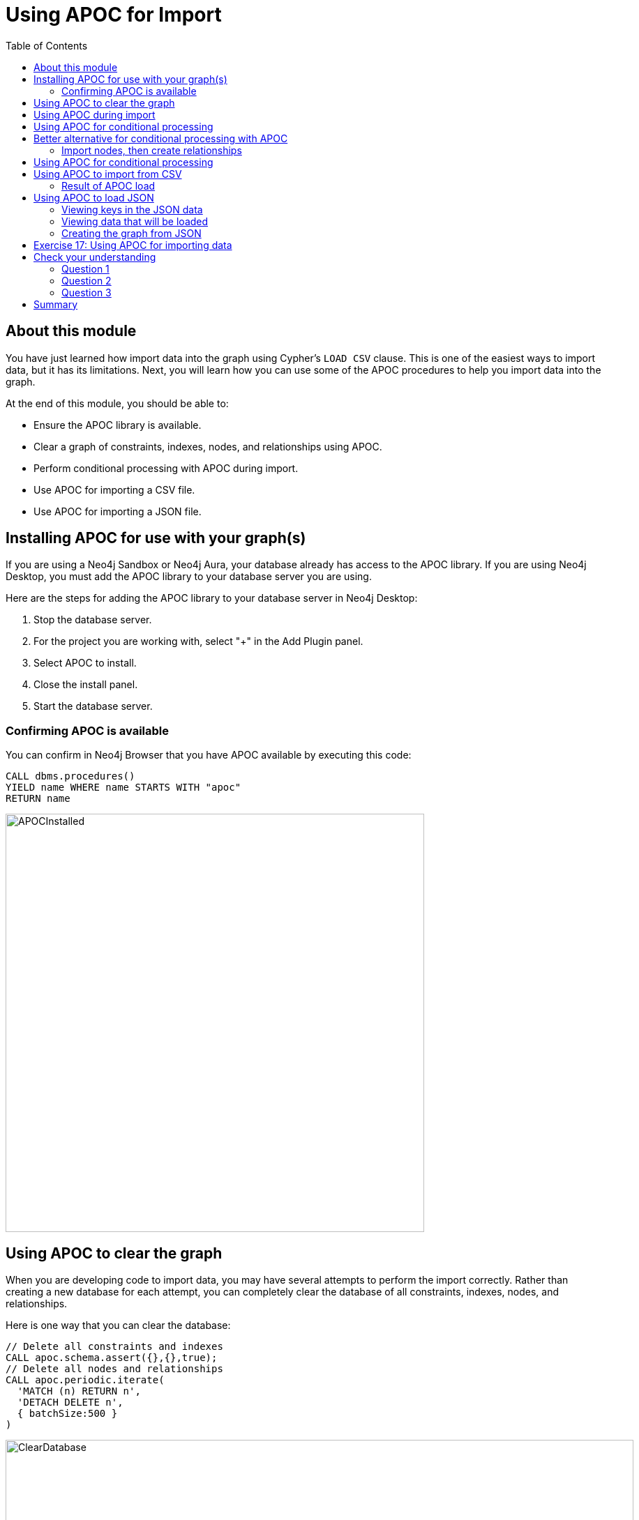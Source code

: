 = Using APOC for Import
:slug: 18-using-apoc-import
:doctype: book
:toc: left
:toclevels: 4
:module-next-title: Using the neo4j-admin Tool for Import
:imagesdir: ../images
:page-slug: {slug}
:page-layout: training
:page-quiz:

== About this module

[.notes]
--
You have just learned how import data into the graph using Cypher's `LOAD CSV` clause.
This is one of the easiest ways to import data, but it has its limitations.
Next, you will learn how you can use some of the APOC procedures to help you import data into the graph.
--

At the end of this module, you should be able to:

[square]
* Ensure the APOC library is available.
* Clear a graph of constraints, indexes, nodes, and relationships using APOC.
* Perform conditional processing with APOC during import.
* Use APOC for importing a CSV file.
* Use APOC for importing a JSON file.


== Installing APOC for use with your graph(s)

[.notes]
--
If you are using a Neo4j Sandbox or Neo4j Aura, your database already has access to the APOC library.
If you are using Neo4j Desktop, you must add the APOC library to your database server you are using.
--
Here are the steps for adding the APOC library to your database server in Neo4j Desktop:

. Stop the database server.
. For the project you are working with, select "+" in the Add Plugin panel.
. Select APOC to install.
. Close the install panel.
. Start the database server.

=== Confirming APOC is available

[.notes]
--
You can confirm in Neo4j Browser that you have APOC available by executing this code:
--

[source,cypher]
----
CALL dbms.procedures()
YIELD name WHERE name STARTS WITH "apoc"
RETURN name
----

image::APOCInstalled.png[APOCInstalled,width=600,align=center]

== Using APOC to clear the graph

[.notes]
--
When you are developing code to import data, you may have several attempts to perform the import correctly.
Rather than creating a new database for each attempt, you can completely clear the database of all constraints, indexes, nodes, and relationships.
--
[.statement]
Here is one way that you can clear the database:
[source,cypher]
----
// Delete all constraints and indexes
CALL apoc.schema.assert({},{},true);
// Delete all nodes and relationships
CALL apoc.periodic.iterate(
  'MATCH (n) RETURN n',
  'DETACH DELETE n',
  { batchSize:500 }
)
----

image::ClearDatabase.png[ClearDatabase,width=900,align=center]

[NOTE]
In Neo4j 4.0, another way that you can clear the graph in Neo4j Browser is to use the _system_ database and then type `CREATE OR REPLACE DATABASE <database-name>`.

== Using APOC during import

[.notes]
--
One benefit of using APOC for loading data into the graph is that it can sometimes be faster than `LOAD CSV`.
In addition, APOC has some procedures that are helpful during the load, one of which is to control conditional processing.
And as you have already learned, with APOC, you can load large datasets that will fail if using `LOAD CSV` or even `:auto USING PERIODIC COMMIT LOAD CSV`.

Just as you inspect the data, determine if data needs to be transformed, and create uniqueness constraints before the import with `LOAD CSV`,
you must do the same when using APOC for the import.
--

[.statement]
Here is an example of the various types of loading procedures you can use in APOC:

image::APOCLOADProcedures.png[APOCLOADProcedures,width=800,align=center]

== Using APOC for conditional processing

[.notes]
--
In the previous lesson, we used `LOAD CSV` to load Movie and Person data into the graph and then use the additional CSV files to create the relationships between the nodes.
Those files represented normalized data where each file basically represents a relational table.

If you want to load denormalized data from a CSV file, you face a couple of challenges.
Just as a reminder, here is a snippet of a denormalized CSV file:
--

image::DenormalizedData.png[DenormalizedData,width=900,align=center]

[.statement]
To load this data into the graph you could:
[source]
--
// Make a pass through the file to load the Movie nodes.
--
[source]
--
// Make a pass through the file to load the Person nodes.
--
[source]
--
// Make a pass through the file to create relationships based upon the personType field.
--

== Better alternative for conditional processing with APOC

[.notes]
--
If the CSV files are large, making multiple passes might not be ideal if you have load time constraints.
A better option might be to:
--

. Make a pass through the file to load the _Movie_ nodes, collect the person data and then add the _Person_ nodes from the collection.
. Use the person data to create relationships *based upon* the _personType_ field.

=== Import nodes, then create relationships

[.notes]
--
Assuming that we will use the second option for importing the data and we have created the uniqueness constraints as before, here is the Cypher code to create the _Person_ and _Movie_ nodes:
--

[source,cypher]
----
CREATE CONSTRAINT UniqueMovieIdConstraint ON (m:Movie) ASSERT m.id IS UNIQUE;
CREATE CONSTRAINT UniquePersonIdConstraint ON (p:Person) ASSERT p.id IS UNIQUE;

// import the people and movie data (partial; no relationships)
LOAD CSV WITH HEADERS FROM
     'https://data.neo4j.com/v4.0-intro-neo4j/movies2.csv' AS row
WITH row.movieId as movieId, row.title AS title, row.genres AS genres,
     toInteger(row.releaseYear) AS releaseYear, toFloat(row.avgVote) AS avgVote,
     collect({id: row.personId, name:row.name, born: toInteger(row.birthYear),
        died: toInteger(row.deathYear),personType: row.personType,
        roles: split(coalesce(row.characters,""),':')}) AS personData
MERGE (m:Movie {id:movieId})
   ON CREATE SET m.title=title, m.avgVote=avgVote,
      m.releaseYear=releaseYear, m.genres=split(genres,":")
WITH *
UNWIND personData AS person
MERGE (p:Person {id: person.id})
   ON CREATE SET p.name = person.name, p.born = person.born, p.died = person.died
----

[.notes]
--
This code reads the data from a _row_ and creates the _personData_ collection that holds the data for a person.
It creates the _Movie_ nodes based upon the _row_ data.
With the `WITH *` clause, all variables are carried forward in the query.
Then the _personData_ collection is unwound so that each element in a row can be used to create the _Person_ nodes.
Everything is in the graph, except for the relationships.
--

image::APOC-noRelationships.png[APOC-noRelationships,width=400,align=center]

[.notes]
--
This is not quite what we want because we have not created the relationships.
That is, the type of relationship created depends on the value of the _personType_ field in each row of the CSV file.
This is where APOC can help  you.
APOC has a procedure that will allow you to perform conditional execution, based upon a value.
--

== Using APOC for conditional processing

[.notes]
--
Here is the complete code that utilizes the `apoc.do.when()` procedure, assuming that we have cleared the data from the graph first, but the constraints are still defined.:
--

[source,cypher]
----
LOAD CSV WITH HEADERS FROM
     'https://data.neo4j.com/v4.0-intro-neo4j/movies2.csv' AS row
WITH row.movieId as movieId, row.title AS title, row.genres AS genres,
     toInteger(row.releaseYear) AS releaseYear, toFloat(row.avgVote) AS avgVote,
     collect({id: row.personId, name:row.name, born: toInteger(row.birthYear),
            died: toInteger(row.deathYear),personType: row.personType,
            roles: split(coalesce(row.characters,""),':')}) AS people
MERGE (m:Movie {id:movieId})
   ON CREATE SET m.title=title, m.avgVote=avgVote,
      m.releaseYear=releaseYear, m.genres=split(genres,":")
WITH *
UNWIND people AS person
MERGE (p:Person {id: person.id})
   ON CREATE SET p.name = person.name, p.born = person.born, p.died = person.died
// continue processing and use the personType to create the relationships
WITH  m, person, p
CALL apoc.do.when(person.personType = 'ACTOR',
     "MERGE (p)-[:ACTED_IN {roles: person.roles}]->(m)
                ON CREATE SET p:Actor",
     "MERGE (p)-[:DIRECTED]->(m)
         ON CREATE SET p:Director",
     {m:m, p:p, person:person}) YIELD value
RETURN count(*)  // cannot end query with this type of APOC call
----

[.notes]
--
After the _Movie_ and _Person_ nodes are created, we use the reference to them to create the relationships between them.
The first argument to `apoc.do.when()` is the data that is tested.
The second argument is the Cypher code to execute if the test returns true.
The third argument is the Cypher code to execute if the test returns false.
The last argument is the object that describes the mapping of variables both outside of the call and inside the call.
For simplicity, we specify the same values.
Certain `apoc` calls cannot end a Cypher query so we place a `RETURN count(*)` at the end.

Here is the result:
--

image::DoWhenAPOC.png[DoWhenAPOC,width=400,align=center]

== Using APOC to import from CSV

[.notes]
--
If you cannot load the CSV file with `LOAD CSV` or `:auto USING PERIODIC COMMIT LOAD CSV`, another option is to use APOC for the import.
Previously, you learned how to clear the data from the graph using `apoc.periodic.iterate()`.
You use this procedure to load large datasets.

Here is an example with an empty database, but with the constraints defined for the _Person.id_ and _Movie.id_ properties:
--

[source,cypher]
----
CALL apoc.periodic.iterate(
"CALL apoc.load.csv('https://data.neo4j.com/v4.0-intro-neo4j/movies2.csv' )
 YIELD map AS row RETURN row",
 "WITH row.movieId as movieId, row.title AS title, row.genres AS genres,
      toInteger(row.releaseYear) AS releaseYear, toFloat(row.avgVote) AS avgVote,
      collect({id: row.personId, name:row.name, born: toInteger(row.birthYear),
      died: toInteger(row.deathYear),personType: row.personType,
      roles: split(coalesce(row.characters,''),':')}) AS people
 MERGE (m:Movie {id:movieId})
    ON CREATE SET m.title=title, m.avgVote=avgVote,
       m.releaseYear=releaseYear, m.genres=split(genres,':')
 WITH *
 UNWIND people AS person
 MERGE (p:Person {id: person.id})
   ON CREATE SET p.name = person.name, p.born = person.born, p.died = person.died
 WITH  m, person, p
 CALL apoc.do.when(person.personType = 'ACTOR',
      'MERGE (p)-[:ACTED_IN {roles: person.roles}]->(m)
                 ON CREATE SET p:Actor',
      'MERGE (p)-[:DIRECTED]->(m)
          ON CREATE SET p:Director',
      {m:m, p:p, person:person}) YIELD value AS value
       RETURN count(*)  ",
{batchSize: 500}
)
----

[.notes]
--
The first argument to `apoc.periodic.iterate()` is the call to `apoc.load.csv()` where we provide the file name and it returns a _row_.
The second argument is the same Cypher code you saw earlier.
The only thing that is different is that you must ensure that the code is in double quotes and the Cypher code does not use double-quotes (or visa versa).
The final argument is the size of the batch, 500.
--

=== Result of APOC load

[.notes]
--
Here is the result:
--

image::APOCPeriodicIterate.png[APOCPeriodicIterate,width=1300,align=center]

== Using APOC to load JSON

[.notes]
--
JSON is another data format you might need to import into a graph.
There are many data sources out there that can provide data in JSON format.
For this course, we will use the StackOverflow data.
Your first step should be to become familiar with the data that you want to load into the graph.

In this example we call `apoc.load.json` to return 10 questions from StackOverflow so we can view them:
--

[source,cypher]
----
WITH "https://api.stackexchange.com/2.2/search?page=1&pagesize=5&order=asc&sort=creation&tagged=neo4j&site=stackoverflow&filter=!5-i6Zw8Y)4W7vpy91PMYsKM-k9yzEsSC1_Uxlf" AS uri
CALL apoc.load.json(uri)
YIELD value AS data
UNWIND data.items as q
RETURN q
----

[.notes]
--
We specify _pagesize_, 5 in the URI. This retrieves 5 questions.
We then `UNWIND` the data and return each question, _q_.

Here is the result:
--

image::ExamineJSONData.png[ExamineJSONData,width=600,align=center]

=== Viewing keys in the JSON data

[.notes]
--
To help you understand the types of data available for each question, you can return the keys for each row:
--

[source,cypher]
----
WITH "https://api.stackexchange.com/2.2/search?page=1&pagesize=5&order=asc&sort=creation&tagged=neo4j&site=stackoverflow&filter=!5-i6Zw8Y)4W7vpy91PMYsKM-k9yzEsSC1_Uxlf" AS uri
CALL apoc.load.json(uri)
YIELD value AS data
UNWIND data.items as q
RETURN keys(q)
----

[.notes]
--
We specify _pagesize_, 5 in the URI. This retrieves 5 questions.
We then `UNWIND` the data and return each question, _q_.

Here is the result:
--

image::ExamineJSONDataKeys.png[ExamineJSONDataKeys,width=800,align=center]

=== Viewing data that will be loaded

[.notes]
--
Next, you must determine what data from the JSON file  you will use to create the graph.

Here we have made a selection for the data we want to create in the graph and we write the code to return it:
--
[%unbreakable]
--
[source,cypher]
----
WITH "https://api.stackexchange.com/2.2/search?page=1&pagesize=5&order=asc&sort=creation&tagged=neo4j&site=stackoverflow&filter=!5-i6Zw8Y)4W7vpy91PMYsKM-k9yzEsSC1_Uxlf" AS uri
CALL apoc.load.json(uri)
YIELD value AS data
UNWIND data.items as q
RETURN q.question_id, q.title, q.tags, q.is_answered, q.owner.display_name
----

ifndef::env-slides[]
Here is the result:
endif::[]

image::SOQuestionData.png[SOQuestionData,width=1300,align=center]
--

=== Creating the graph from JSON

[.notes]
--
We will use all values, except _owner.display_name_ to create a _Question_ node. We will use _owner.display_name_ to create the _User_ nodes.
Here is the code to create the graph:
--

[source,cypher]
----
WITH "https://api.stackexchange.com/2.2/search?page=1&pagesize=5&order=asc&sort=creation&tagged=neo4j&site=stackoverflow&filter=!5-i6Zw8Y)4W7vpy91PMYsKM-k9yzEsSC1_Uxlf" AS uri
CALL apoc.load.json(uri)
YIELD value AS data
UNWIND data.items as q
MERGE (question:Question {id: q.question_id})
  ON CREATE SET  question.title = q.title,
                 question.tags = q.tags,
                 question.is_answered = q.is_answered
MERGE (user:User {name: q.owner.display_name})
MERGE (user)-[:ANSWERED]->(question)
----

[.notes]
--
Here is the result of querying the nodes in the graph after the load:
--

image::SOLoadedGraph.png[SOLoadedGraph,width=500,align=center]

[.notes]
--
If you were to load thousands or more questions, you should ensure that you have created uniqueness constraints on _Question.question_id_ and _User.name_ before you attempt the load.
--

[.student-exercise]
== Exercise 17: Using APOC for importing data

In the query edit pane of Neo4j Browser, execute the browser command:

kbd:[:play 4.0-intro-neo4j-exercises]

and follow the instructions for Exercise 17.

[NOTE]
This exercise has 6 steps.
Estimated time to complete: 15 minutes.

[.quiz]
== Check your understanding

=== Question 1

[.statement]
What APOC procedure can you use to batch transactions when a lot of data needs to be processed?

[.statement]
Select the correct answer.

[%interactive.answers]
- [ ] `apoc.batch()`
- [ ] `apoc.transaction.batch()`
- [ ] `apoc.iterate()`
- [x] `apoc.periodic.iterate()`

=== Question 2

[.statement]
The procedure `apoc.do.when()` is used for:

[.statement]
Select the correct answers.

[%interactive.answers]
- [ ] Scheduling when a load should occur.
- [x] Executing Cypher code when a condition is true and alternate Cypher code when the condition is false.
- [ ] An alternative to the `MERGE` clause.
- [x] Understanding how many operations occurred during the execution.

=== Question 3

[.statement]
What does `CALL apoc.schema.assert({},{},true)` do?

[.statement]
Select the correct answers.

[%interactive.answers]
- [x] Drops all constraints in the graph.
- [x] Drops all indexes in the graph.
- [ ] Removes all relationships in the graph.
- [ ] Removes all nodes in the graph.

[.summary]
== Summary

You should now be able to:

[square]
* Ensure the APOC library is available.
* Clear a graph of constraints, indexes, nodes, and relationships using APOC.
* Perform conditional processing with APOC during import.
* Use APOC for importing a CSV file.
* Use APOC for importing a JSON file.

